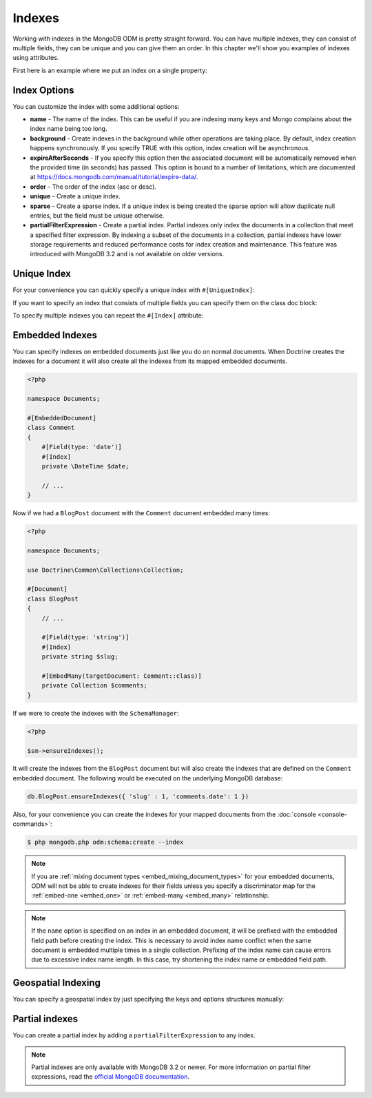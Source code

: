 Indexes
=======

Working with indexes in the MongoDB ODM is pretty straight forward.
You can have multiple indexes, they can consist of multiple fields,
they can be unique and you can give them an order. In this chapter
we'll show you examples of indexes using attributes.

First here is an example where we put an index on a single
property:

.. configuration-block::

    .. code-block:: php

        <?php

        namespace Documents;

        #[Document]
        class User
        {
            #[Id]
            public string $id;

            #[Field(type: 'string')]
            #[Index]
            public string $username;
        }

    .. code-block:: xml

        <field name="username" index="true" />

Index Options
-------------

You can customize the index with some additional options:

-
   **name** - The name of the index. This can be useful if you are
   indexing many keys and Mongo complains about the index name being
   too long.
-
   **background** - Create indexes in the background while other
   operations are taking place. By default, index creation happens
   synchronously. If you specify TRUE with this option, index creation
   will be asynchronous.
-
   **expireAfterSeconds** - If you specify this option then the associated
   document will be automatically removed when the provided time (in seconds)
   has passed. This option is bound to a number of limitations, which
   are documented at https://docs.mongodb.com/manual/tutorial/expire-data/.
-
   **order** - The order of the index (asc or desc).
-
   **unique** - Create a unique index.
-
   **sparse** - Create a sparse index. If a unique index is being created
   the sparse option will allow duplicate null entries, but the field must be
   unique otherwise.
-
   **partialFilterExpression** - Create a partial index. Partial indexes only
   index the documents in a collection that meet a specified filter expression.
   By indexing a subset of the documents in a collection, partial indexes have
   lower storage requirements and reduced performance costs for index creation
   and maintenance. This feature was introduced with MongoDB 3.2 and is not
   available on older versions.

Unique Index
------------

.. configuration-block::

    .. code-block:: php

        <?php

        namespace Documents;#[Document */]
        class User
        {
            #[Id]
            public string $id;

            #[Field(type: 'string')]
            #[Index(unique: true, order: 'asc')]
            public string $username;
        }

    .. code-block:: xml

        <field field-name="username" index="true" unique="true" order="asc" />

For your convenience you can quickly specify a unique index with
``#[UniqueIndex]``:

.. configuration-block::

    .. code-block:: php

        <?php

        namespace Documents;
        #[Document]
        class User
        {
            #[Id]
            public string $id;

            #[Field(type: 'string')]
            #[UniqueIndex(order: 'asc')]
            public string $username;
        }

    .. code-block:: xml

        <field field-name="username" unique="true" order="asc" />

If you want to specify an index that consists of multiple fields
you can specify them on the class doc block:

.. configuration-block::

    .. code-block:: php

        <?php

        namespace Documents;

        #[Document]
        #[UniqueIndex(keys: ['accountId' => 'asc', 'username' => 'asc'])]
        class User
        {
            #[Id]
            public string $id;

            #[Field(type: 'int')]
            public int $accountId;

            #[Field(type: 'string')]
            public string $username;
        }

    .. code-block:: xml

        <doctrine-mongo-mapping xmlns="http://doctrine-project.org/schemas/orm/doctrine-mongo-mapping"
              xmlns:xsi="http://www.w3.org/2001/XMLSchema-instance"
              xsi:schemaLocation="http://doctrine-project.org/schemas/orm/doctrine-mongo-mapping
                            http://doctrine-project.org/schemas/orm/doctrine-mongo-mapping.xsd">

            <document name="Documents\User">
                <indexes>
                    <index>
                        <option name="unique" value="true" />
                        <key name="accountId" order="asc" />
                        <key name="username" order="asc" />
                    </index>
                </indexes>
            </document>
        </doctrine-mongo-mapping>

To specify multiple indexes you can repeat the ``#[Index]``
attribute:

.. configuration-block::

    .. code-block:: php

        <?php

        #[Document]
        #[Index(keys: ['accountId' => 'asc'])]
        #[Index(keys: ['username' => 'asc'])]
        class User
        {
            #[Id]
            public string $id;

            #[ODM\Field(type: 'int')]
            public int $accountId;

            #[Field(type: 'string')]
            public string $username;
        }

    .. code-block:: xml

        <doctrine-mongo-mapping xmlns="http://doctrine-project.org/schemas/orm/doctrine-mongo-mapping"
              xmlns:xsi="http://www.w3.org/2001/XMLSchema-instance"
              xsi:schemaLocation="http://doctrine-project.org/schemas/orm/doctrine-mongo-mapping
                            http://doctrine-project.org/schemas/orm/doctrine-mongo-mapping.xsd">

            <document name="Documents\User">
                <indexes>
                    <index>
                        <key name="accountId" order="asc" />
                    </index>
                    <index>
                        <key name="username" order="asc" />
                    </index>
                </indexes>
            </document>
        </doctrine-mongo-mapping>

Embedded Indexes
----------------

You can specify indexes on embedded documents just like you do on normal documents. When Doctrine
creates the indexes for a document it will also create all the indexes from its mapped embedded
documents.

.. code-block:: php

    <?php

    namespace Documents;

    #[EmbeddedDocument]
    class Comment
    {
        #[Field(type: 'date')]
        #[Index]
        private \DateTime $date;

        // ...
    }

Now if we had a ``BlogPost`` document with the ``Comment`` document embedded many times:

.. code-block:: php

    <?php

    namespace Documents;

    use Doctrine\Common\Collections\Collection;

    #[Document]
    class BlogPost
    {
        // ...

        #[Field(type: 'string')]
        #[Index]
        private string $slug;

        #[EmbedMany(targetDocument: Comment::class)]
        private Collection $comments;
    }

If we were to create the indexes with the ``SchemaManager``:

.. code-block:: php

    <?php

    $sm->ensureIndexes();

It will create the indexes from the ``BlogPost`` document but will also create the indexes that are
defined on the ``Comment`` embedded document. The following would be executed on the underlying MongoDB
database:

.. code-block:: javascript

    db.BlogPost.ensureIndexes({ 'slug' : 1, 'comments.date': 1 })

Also, for your convenience you can create the indexes for your mapped documents from the
:doc:`console <console-commands>`:

.. code-block:: console

    $ php mongodb.php odm:schema:create --index

.. note::

    If you are :ref:`mixing document types <embed_mixing_document_types>` for your
    embedded documents, ODM will not be able to create indexes for their fields
    unless you specify a discriminator map for the :ref:`embed-one <embed_one>`
    or :ref:`embed-many <embed_many>` relationship.

.. note::

    If the ``name`` option is specified on an index in an embedded document, it
    will be prefixed with the embedded field path before creating the index.
    This is necessary to avoid index name conflict when the same document is
    embedded multiple times in a single collection. Prefixing of the index name
    can cause errors due to excessive index name length. In this case, try
    shortening the index name or embedded field path.

Geospatial Indexing
-------------------

You can specify a geospatial index by just specifying the keys and
options structures manually:

.. configuration-block::

    .. code-block:: php

        <?php

        #[Document]
        #[Index(keys: ['coordinates' => '2d'])]
        class Place
        {
            #[Id]
            public string $id;

            #[EmbedOne(targetDocument: Coordinates::class)]
            public ?Coordinates $coordinates;
        }

        #[EmbeddedDocument]
        class Coordinates
        {
            #[Field(type: 'float')]
            public float $latitude;

            #[Field(type: 'float')]
            public float $longitude;
        }

    .. code-block:: xml

        <indexes>
            <index>
                <key name="coordinates" order="2d" />
            </index>
        </indexes>

Partial indexes
---------------

You can create a partial index by adding a ``partialFilterExpression`` to any
index.

.. configuration-block::

    .. code-block:: php

        <?php

        #[Document]
        #[Index(keys: ['city' => 'asc'], partialFilterExpression: ['version' => ['$gt' => 1]])]
        class Place
        {
            #[Id]
            public string $id;

            #[Field(type: 'string')]
            public string $city;

            #[ODM\Field(type: 'int')]
            public int $version;
        }

    .. code-block:: xml

        <indexes>
            <index>
                <key name="city" order="asc" />
                <partial-filter-expression>
                    <field name="version" value="1" operator="gt" />
                </partial-filter-expression>
            </index>
        </indexes>

.. note::

    Partial indexes are only available with MongoDB 3.2 or newer. For more
    information on partial filter expressions, read the
    `official MongoDB documentation <https://docs.mongodb.com/manual/core/index-partial/>`_.
